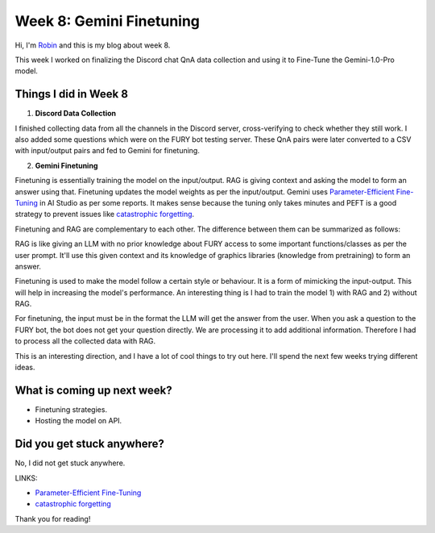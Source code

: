 Week 8: Gemini Finetuning
=========================

.. post:: July 27 2024
   :author: Robin Roy
   :tags: google
   :category: gsoc

Hi, I'm `Robin <https://github.com/robinroy03>`_ and this is my blog about week 8.

This week I worked on finalizing the Discord chat QnA data collection and using it to Fine-Tune the Gemini-1.0-Pro model.

Things I did in Week 8
----------------------

1) **Discord Data Collection**

I finished collecting data from all the channels in the Discord server, cross-verifying to check whether they still work. I also added some questions which were on the FURY bot testing server. These QnA pairs were later converted to a CSV with input/output pairs and fed to Gemini for finetuning.

2) **Gemini Finetuning**

Finetuning is essentially training the model on the input/output. RAG is giving context and asking the model to form an answer using that. Finetuning updates the model weights as per the input/output. Gemini uses `Parameter-Efficient Fine-Tuning <https://huggingface.co/blog/peft>`_ in AI Studio as per some reports. It makes sense because the tuning only takes minutes and PEFT is a good strategy to prevent issues like `catastrophic forgetting <https://arxiv.org/abs/1312.6211>`_.

Finetuning and RAG are complementary to each other. The difference between them can be summarized as follows:

RAG is like giving an LLM with no prior knowledge about FURY access to some important functions/classes as per the user prompt. It'll use this given context and its knowledge of graphics libraries (knowledge from pretraining) to form an answer.

Finetuning is used to make the model follow a certain style or behaviour. It is a form of mimicking the input-output. This will help in increasing the model's performance. An interesting thing is I had to train the model 1) with RAG and 2) without RAG.

For finetuning, the input must be in the format the LLM will get the answer from the user. When you ask a question to the FURY bot, the bot does not get your question directly. We are processing it to add additional information. Therefore I had to process all the collected data with RAG.

This is an interesting direction, and I have a lot of cool things to try out here. I'll spend the next few weeks trying different ideas.


What is coming up next week?
----------------------------

- Finetuning strategies.
- Hosting the model on API.


Did you get stuck anywhere?
---------------------------

No, I did not get stuck anywhere.

LINKS:

- `Parameter-Efficient Fine-Tuning <https://huggingface.co/blog/peft>`_
- `catastrophic forgetting <https://arxiv.org/abs/1312.6211>`_

Thank you for reading!
